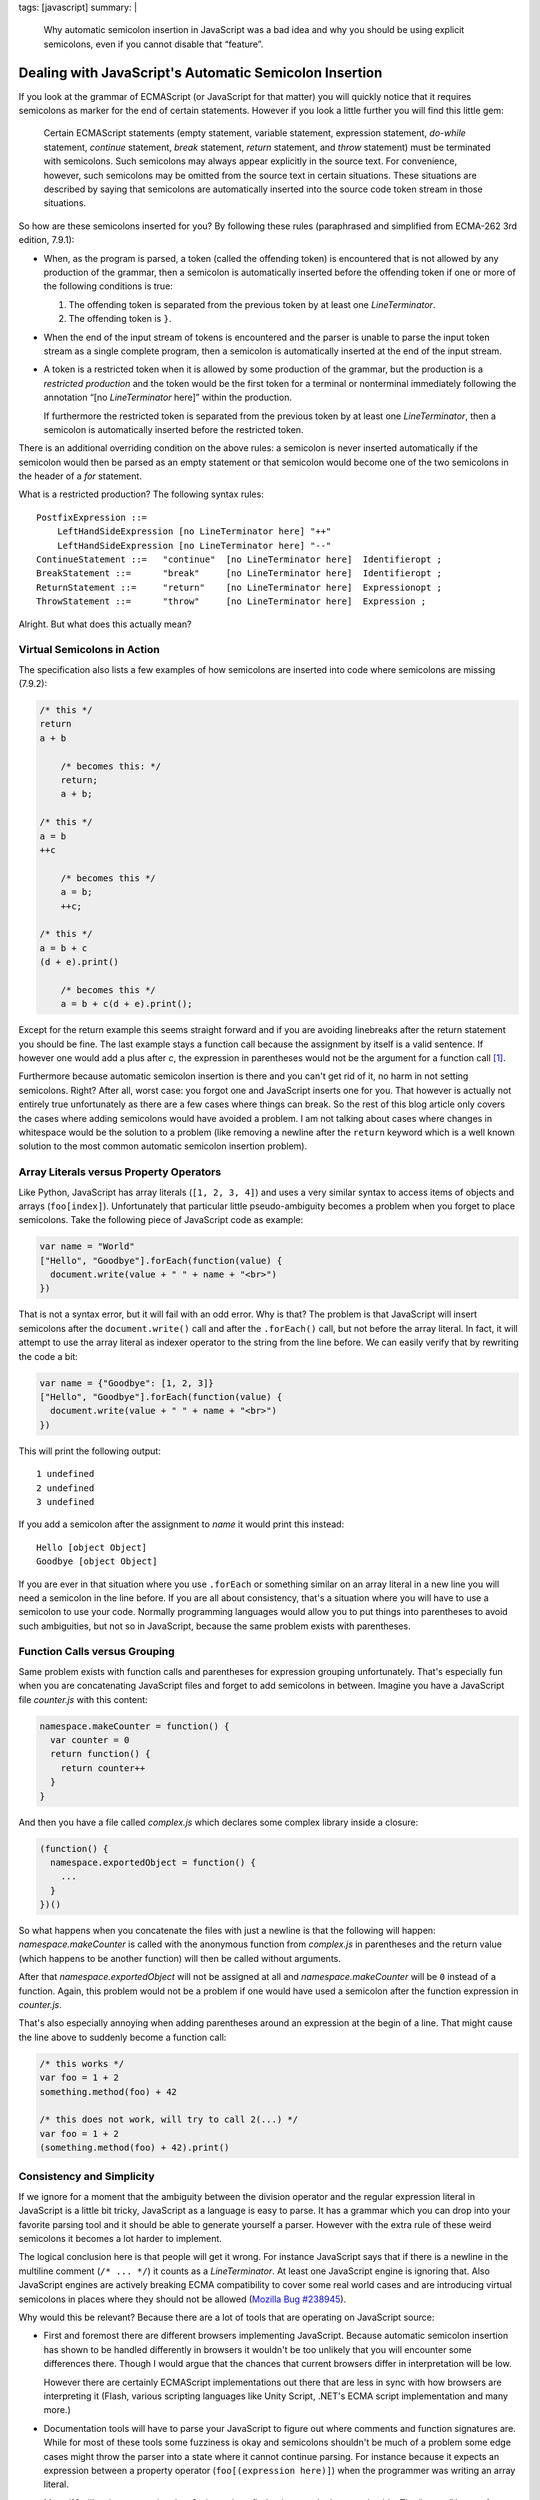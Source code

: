 tags: [javascript]
summary: |
  Why automatic semicolon insertion in JavaScript was a bad idea and why
  you should be using explicit semicolons, even if you cannot disable that
  “feature”.

Dealing with JavaScript's Automatic Semicolon Insertion
=======================================================

If you look at the grammar of ECMAScript (or JavaScript for that matter)
you will quickly notice that it requires semicolons as marker for the end
of certain statements.  However if you look a little further you will
find this little gem:

    Certain ECMAScript statements (empty statement, variable statement,
    expression statement, `do`-`while` statement, `continue` statement,
    `break` statement, `return` statement, and `throw` statement) must be
    terminated with semicolons. Such semicolons may always appear
    explicitly in the source text. For convenience, however, such
    semicolons may be omitted from the source text in certain situations.
    These situations are described by saying that semicolons are
    automatically inserted into the source code token stream in those
    situations.

So how are these semicolons inserted for you?  By following these rules
(paraphrased and simplified from ECMA-262 3rd edition, 7.9.1):

-   When, as the program is parsed, a token (called the offending token)
    is encountered that is not allowed by any production of the grammar,
    then a semicolon is automatically inserted before the offending token
    if one or more of the following conditions is true:

    1.  The offending token is separated from the previous token by
        at least one `LineTerminator`.
    2.  The offending token is ``}``.

-   When the end of the input stream of tokens is encountered and the
    parser is unable to parse the input token stream as a single complete
    program, then a semicolon is automatically inserted at the end of
    the input stream.

-   A token is a restricted token when it is allowed by some production
    of the grammar, but the production is a *restricted production* and
    the token would be the first token for a terminal or nonterminal
    immediately following the annotation “[no `LineTerminator` here]”
    within the production.
    
    If furthermore the restricted token is separated from the previous
    token by at least one `LineTerminator`, then a semicolon is
    automatically inserted before the restricted token.

There is an additional overriding condition on the above rules: a
semicolon is never inserted automatically if the semicolon would then be
parsed as an empty statement or that semicolon would become one of the two
semicolons in the header of a `for` statement.

What is a restricted production?  The following syntax rules::

    PostfixExpression ::=
        LeftHandSideExpression [no LineTerminator here] "++"
        LeftHandSideExpression [no LineTerminator here] "--"
    ContinueStatement ::=   "continue"  [no LineTerminator here]  Identifieropt ;
    BreakStatement ::=      "break"     [no LineTerminator here]  Identifieropt ;
    ReturnStatement ::=     "return"    [no LineTerminator here]  Expressionopt ;
    ThrowStatement ::=      "throw"     [no LineTerminator here]  Expression ;

Alright. But what does this actually mean?
    

Virtual Semicolons in Action
----------------------------

The specification also lists a few examples of how semicolons are inserted
into code where semicolons are missing (7.9.2):

.. sourcecode:: javascript

    /* this */
    return
    a + b

        /* becomes this: */
        return;
        a + b;

    /* this */
    a = b
    ++c

        /* becomes this */
        a = b;
        ++c;

    /* this */
    a = b + c
    (d + e).print()

        /* becomes this */
        a = b + c(d + e).print();

Except for the return example this seems straight forward and if you are
avoiding linebreaks after the return statement you should be fine.  The
last example stays a function call because the assignment by itself is a
valid sentence.  If however one would add a plus after `c`, the expression
in parentheses would not be the argument for a function call [#update]_.

Furthermore because automatic semicolon insertion is there and you can't
get rid of it, no harm in not setting semicolons.  Right?  After all,
worst case: you forgot one and JavaScript inserts one for you.  That
however is actually not entirely true unfortunately as there are a few
cases where things can break.  So the rest of this blog article only
covers the cases where adding semicolons would have avoided a problem.  I
am not talking about cases where changes in whitespace would be the
solution to a problem (like removing a newline after the ``return``
keyword which is a well known solution to the most common automatic
semicolon insertion problem).

Array Literals versus Property Operators
----------------------------------------

Like Python, JavaScript has array literals (``[1, 2, 3, 4]``) and uses a
very similar syntax to access items of objects and arrays
(``foo[index]``).  Unfortunately that particular little pseudo-ambiguity
becomes a problem when you forget to place semicolons.  Take the following
piece of JavaScript code as example:

.. sourcecode:: javascript

    var name = "World"
    ["Hello", "Goodbye"].forEach(function(value) {
      document.write(value + " " + name + "<br>")
    })

That is not a syntax error, but it will fail with an odd error.  Why is
that?  The problem is that JavaScript will insert semicolons after the
``document.write()`` call and after the ``.forEach()`` call, but not
before the array literal.  In fact, it will attempt to use the array
literal as indexer operator to the string from the line before.  We can
easily verify that by rewriting the code a bit:

.. sourcecode:: javascript

    var name = {"Goodbye": [1, 2, 3]}
    ["Hello", "Goodbye"].forEach(function(value) {
      document.write(value + " " + name + "<br>")
    })

This will print the following output::

    1 undefined
    2 undefined
    3 undefined

If you add a semicolon after the assignment to `name` it would print this
instead::

    Hello [object Object]
    Goodbye [object Object]

If you are ever in that situation where you use ``.forEach`` or something
similar on an array literal in a new line you will need a semicolon in the
line before.  If you are all about consistency, that's a situation where
you will have to use a semicolon to use your code.  Normally programming
languages would allow you to put things into parentheses to avoid such
ambiguities, but not so in JavaScript, because the same problem exists
with parentheses.

Function Calls versus Grouping
------------------------------

Same problem exists with function calls and parentheses for expression
grouping unfortunately.  That's especially fun when you are concatenating
JavaScript files and forget to add semicolons in between.  Imagine you
have a JavaScript file `counter.js` with this content:

.. sourcecode:: javascript

    namespace.makeCounter = function() {
      var counter = 0
      return function() {
        return counter++
      }
    }

And then you have a file called `complex.js` which declares some complex
library inside a closure:

.. sourcecode:: javascript

    (function() {
      namespace.exportedObject = function() {
        ...
      }
    })()

So what happens when you concatenate the files with just a newline is that
the following will happen: `namespace.makeCounter` is called with the
anonymous function from `complex.js` in parentheses and the return value
(which happens to be another function) will then be called without
arguments.

After that `namespace.exportedObject` will not be assigned at all and
`namespace.makeCounter` will be ``0`` instead of a function.  Again, this
problem would not be a problem if one would have used a semicolon after
the function expression in `counter.js`.

That's also especially annoying when adding parentheses around an
expression at the begin of a line.  That might cause the line above to
suddenly become a function call:

.. sourcecode:: javascript

    /* this works */
    var foo = 1 + 2
    something.method(foo) + 42

    /* this does not work, will try to call 2(...) */
    var foo = 1 + 2
    (something.method(foo) + 42).print()

Consistency and Simplicity
--------------------------

If we ignore for a moment that the ambiguity between the division operator
and the regular expression literal in JavaScript is a little bit tricky,
JavaScript as a language is easy to parse.  It has a grammar which you can
drop into your favorite parsing tool and it should be able to generate
yourself a parser.  However with the extra rule of these weird semicolons
it becomes a lot harder to implement.

The logical conclusion here is that people will get it wrong.  For
instance JavaScript says that if there is a newline in the multiline
comment (``/* ... */``) it counts as a `LineTerminator`.  At least one
JavaScript engine is ignoring that.  Also JavaScript engines are actively
breaking ECMA compatibility to cover some real world cases and are
introducing virtual semicolons in places where they should not be allowed
(`Mozilla Bug #238945 <https://bugzilla.mozilla.org/show_bug.cgi?id=238945>`__).

Why would this be relevant?  Because there are a lot of tools that are
operating on JavaScript source:

-   First and foremost there are different browsers implementing
    JavaScript.  Because automatic semicolon insertion has shown to be
    handled differently in browsers it wouldn't be too unlikely that you
    will encounter some differences there.  Though I would argue that the
    chances that current browsers differ in interpretation will be low.

    However there are certainly ECMAScript implementations out there that
    are less in sync with how browsers are interpreting it (Flash, various
    scripting languages like Unity Script, .NET's ECMA script
    implementation and many more.)

-   Documentation tools will have to parse your JavaScript to figure out
    where comments and function signatures are.  While for most of these
    tools some fuzziness is okay and semicolons shouldn't be much of a
    problem some edge cases might throw the parser into a state where it
    cannot continue parsing.  For instance because it expects an
    expression between a property operator (``foo[(expression here)]``)
    when the programmer was writing an array literal.

-   Many i18n libraries are parsing JavaScript code to find strings marked
    as translatable.  The “parser” I wrote for  `Babel
    <http://babel.edgewall.org/>`__ for instance is basically just trying
    to infer all that from the tokens instead of properly parsing the
    code.  This does give some wrong matches from time to time but I was
    too lazy to write a proper JavaScript parser from scratch for that.

-   Compression libraries have to parse JavaScript to figure out what is
    a local identifier, what is a global one etc.  `Packer
    <http://dean.edwards.name/packer/>`__ for instance destroys code that
    does not have semicolons after function expressions:

    .. sourcecode:: javascript

        var x = function() {
          /* blafasel */
        }
        var y = function() {
          /* blafasel */
        }
       
    Will be compressed into invalid JavaScript:

    .. sourcecode:: javascript

       var x=function(){}var y=function(){}

`Are Semicolons Necessary in Javascript?
<http://aresemicolonsnecessaryinjavascript.com/>`_  Despite popular
belief the answer is “sometimes” and not “no”.  But to save yourself time
and troubles, just place them all the time.  Not only will it save
yourself some headaches, your code will also look more consistent.
Because there will be situations where a semicolon becomes necessary to
resolve ambiguities.

.. [#update] This example was incorrect earlier.  I since fixed it and
   updated the section about function calls to also cover the mistake I
   made.  This was pointed out via mail and Twitter by `Chris Leary
   <http://twitter.com/cdleary>`_.  Another reason to explicitly set
   semicolons :-)
